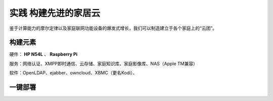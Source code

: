 =====================
实践 构建先进的家居云
=====================

鉴于计算能力的摩尔定律以及家庭联网功能设备的爆发式增长，我们可以制造建立于各个家庭上的“云团”。

构建元素
--------

硬件： **HP N54L** 、 **Raspberry Pi**

服务：网络认证、XMPP即时通信、云存储、家庭知识库、家庭影像库、NAS（Apple TM兼容）

软件：OpenLDAP、ejabber、owncloud、XBMC（更名Kodi）、

一键部署
--------
